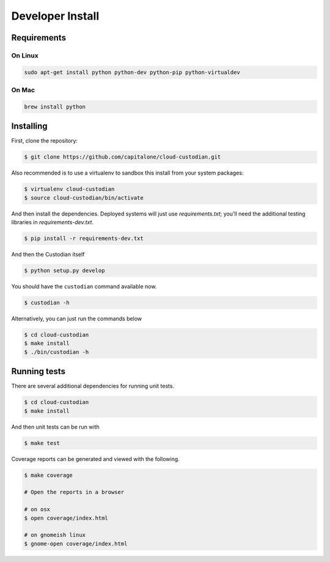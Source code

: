 Developer Install
=================


Requirements
------------

On Linux
~~~~~~~~

.. code-block:: bash

   sudo apt-get install python python-dev python-pip python-virtualdev

On Mac
~~~~~~

.. code-block:: bash

   brew install python

Installing
----------

First, clone the repository:

.. code-block:: bash

   $ git clone https://github.com/capitalone/cloud-custodian.git

Also recommended is to use a virtualenv to sandbox this install from your system packages:

.. code-block:: bash

   $ virtualenv cloud-custodian
   $ source cloud-custodian/bin/activate

And then install the dependencies. Deployed systems will just use `requirements.txt`; you'll need the additional testing libraries in `requirements-dev.txt`.

.. code-block:: bash

   $ pip install -r requirements-dev.txt

And then the Custodian itself

.. code-block:: bash

   $ python setup.py develop

You should have the ``custodian`` command available now.

.. code-block:: bash

   $ custodian -h
 
Alternatively, you can just run the commands below 

.. code-block:: bash

   $ cd cloud-custodian
   $ make install
   $ ./bin/custodian -h

Running tests
-------------

There are several additional dependencies for running unit tests.

.. code-block:: bash

   $ cd cloud-custodian
   $ make install

And then unit tests can be run with

.. code-block:: bash

   $ make test

Coverage reports can be generated and viewed with the following.

.. code-block:: bash

   $ make coverage

   # Open the reports in a browser

   # on osx
   $ open coverage/index.html

   # on gnomeish linux
   $ gnome-open coverage/index.html
